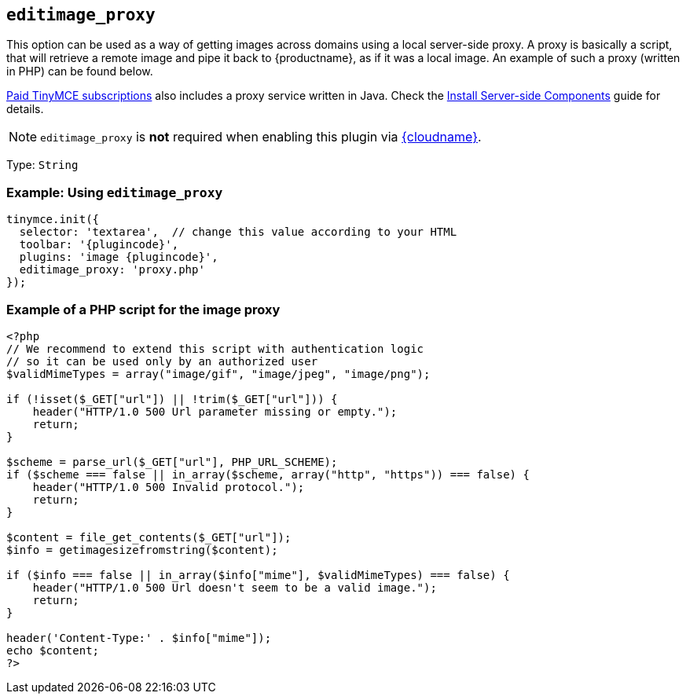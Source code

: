 ifeval::["{plugincode}" == "export"]
:proxy_setting_name: export_image_proxy
[[export_image_proxy]]
endif::[]
ifeval::["{plugincode}" != "export"]
:proxy_setting_name: editimage_proxy
[[editimage_proxy]]
endif::[]

== `{proxy_setting_name}`

This option can be used as a way of getting images across domains using a local server-side proxy. A proxy is basically a script, that will retrieve a remote image and pipe it back to {productname}, as if it was a local image. An example of such a proxy (written in PHP) can be found below.

link:{pricingpage}/[Paid TinyMCE subscriptions] also includes a proxy service written in Java. Check the xref:introduction-to-premium-selfhosted-services.adoc[Install Server-side Components] guide for details.

NOTE: `{proxy_setting_name}` is *not* required when enabling this plugin via xref:editor-and-features.adoc[{cloudname}].

Type: `+String+`

=== Example: Using `{proxy_setting_name}`

[source,js,subs="attributes+"]
----
tinymce.init({
  selector: 'textarea',  // change this value according to your HTML
  toolbar: '{plugincode}',
  plugins: 'image {plugincode}',
  {proxy_setting_name}: 'proxy.php'
});
----

=== Example of a PHP script for the image proxy

[source,php]
----
<?php
// We recommend to extend this script with authentication logic
// so it can be used only by an authorized user
$validMimeTypes = array("image/gif", "image/jpeg", "image/png");

if (!isset($_GET["url"]) || !trim($_GET["url"])) {
    header("HTTP/1.0 500 Url parameter missing or empty.");
    return;
}

$scheme = parse_url($_GET["url"], PHP_URL_SCHEME);
if ($scheme === false || in_array($scheme, array("http", "https")) === false) {
    header("HTTP/1.0 500 Invalid protocol.");
    return;
}

$content = file_get_contents($_GET["url"]);
$info = getimagesizefromstring($content);

if ($info === false || in_array($info["mime"], $validMimeTypes) === false) {
    header("HTTP/1.0 500 Url doesn't seem to be a valid image.");
    return;
}

header('Content-Type:' . $info["mime"]);
echo $content;
?>
----
